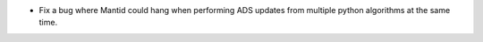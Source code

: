 - Fix a bug where Mantid could hang when performing ADS updates from multiple python algorithms at the same time.